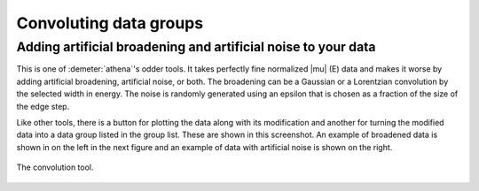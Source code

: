 
Convoluting data groups
=======================

Adding artificial broadening and artificial noise to your data
--------------------------------------------------------------

This is one of :demeter:`athena`'s odder tools. It takes perfectly
fine normalized |mu| (E) data and makes it worse by adding artificial
broadening, artificial noise, or both. The broadening can be a
Gaussian or a Lorentzian convolution by the selected width in
energy. The noise is randomly generated using an epsilon that is
chosen as a fraction of the size of the edge step.

Like other tools, there is a button for plotting the data along with its
modification and another for turning the modified data into a data group
listed in the group list. These are shown in this screenshot. An example
of broadened data is shown in on the left in the next figure and an
example of data with artificial noise is shown on the right.

.. _fig-convolution:

.. figure:: ../../_images/convolution.png
   :target: ../_images/convolution.png
   :width: 65%
   :align: center

   The convolution tool.


.. subfigstart::

.. _fig-convconv:

.. figure::  ../../_images/convolution_conv.png
    :target: ../_images/convolution_conv.png
    :width: 100%

.. _fig-convnoise:

.. figure::  ../../_images/convolution_noise.png
    :target: ../_images/convolution_noise.png
    :width: 100%


.. subfigend::
    :width: 0.45
    :label: fig_convoluting

    (Left) Iron foil data broadened by 1 eV. (Right) Iron foil data
    with a bit of artificial noise added.

